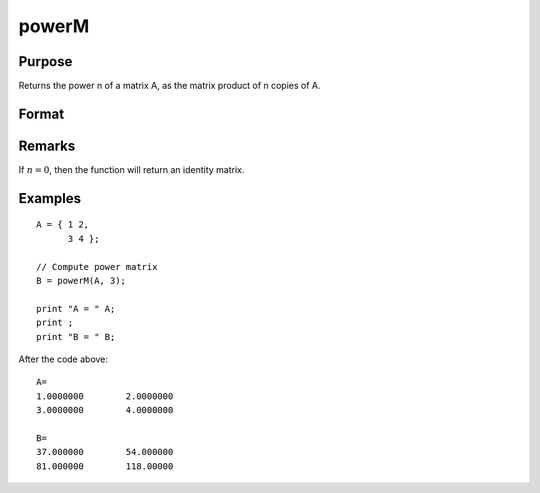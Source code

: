 
powerM
==============================================

Purpose
----------------

Returns the power n of a matrix A, as the matrix product of n copies of A.

Format
----------------
.. function:: powerM(A, n)

    :param A: data
    :type A: NxN square matrix

    :param n: the power or exponent.
    :type n: scalar

    :returns: B (*NxN square matrix*), the power of a matrix *A*

Remarks
-------

If :math:`n = 0`, then the function will return an identity matrix.


Examples
----------------

::

    A = { 1 2, 
          3 4 };
    					
    // Compute power matrix
    B = powerM(A, 3);
    
    print "A = " A; 
    print ;				
    print "B = " B;

After the code above:

::

    A=
    1.0000000        2.0000000 
    3.0000000        4.0000000 
    
    B=
    37.000000        54.000000 
    81.000000        118.00000

.. seealso:: Functions :func:`crossprd`

